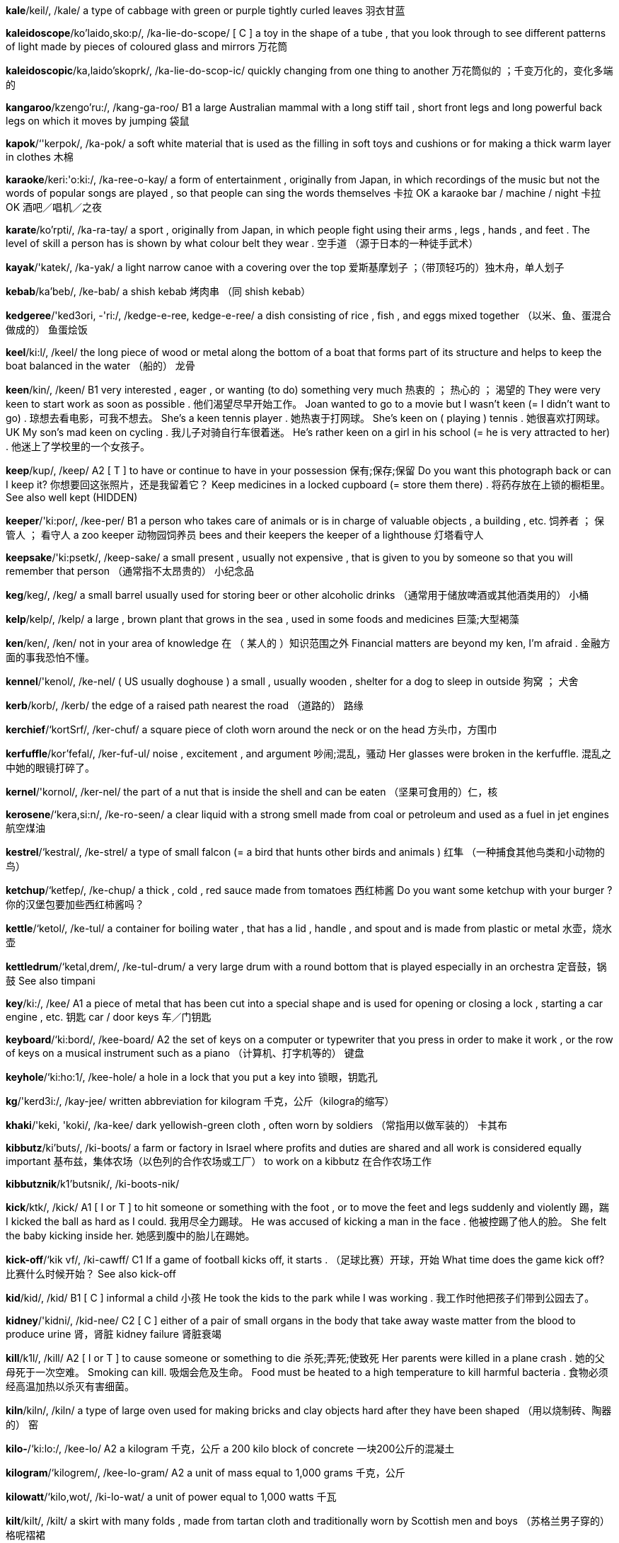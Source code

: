 *kale*/keil/, /kale/   a type of cabbage with green or purple tightly curled leaves 羽衣甘蓝

*kaleidoscope*/ko'laido,sko:p/, /ka-lie-do-scope/   [ C ] a toy in the shape of a tube , that you look through to see different patterns of light made by pieces of coloured glass and mirrors 万花筒

*kaleidoscopic*/ka,laido'skoprk/, /ka-lie-do-scop-ic/   quickly changing from one thing to another 万花筒似的 ；千变万化的，变化多端的

*kangaroo*/kzengo'ru:/, /kang-ga-roo/   B1 a large Australian mammal with a long stiff tail , short front legs and long powerful back legs on which it moves by jumping 袋鼠

*kapok*/‘'kerpok/, /ka-pok/   a soft white material that is used as the filling in soft toys and cushions or for making a thick warm layer in clothes 木棉

*karaoke*/keri:'o:ki:/, /ka-ree-o-kay/   a form of entertainment , originally from Japan, in which recordings of the music but not the words of popular songs are played , so that people can sing the words themselves 卡拉 OK a karaoke bar / machine / night 卡拉 OK 酒吧／唱机／之夜

*karate*/ko'rpti/, /ka-ra-tay/   a sport , originally from Japan, in which people fight using their arms , legs , hands , and feet . The level of skill a person has is shown by what colour belt they wear . 空手道 （源于日本的一种徒手武术）

*kayak*/'katek/, /ka-yak/   a light narrow canoe with a covering over the top 爱斯基摩划子 ；（带顶轻巧的）独木舟，单人划子

*kebab*/ka'beb/, /ke-bab/   a shish kebab 烤肉串 （同 shish kebab）

*kedgeree*/'ked3ori, -'ri:/, /kedge-e-ree, kedge-e-ree/   a dish consisting of rice , fish , and eggs mixed together （以米、鱼、蛋混合做成的） 鱼蛋烩饭

*keel*/ki:l/, /keel/   the long piece of wood or metal along the bottom of a boat that forms part of its structure and helps to keep the boat balanced in the water （船的） 龙骨

*keen*/kin/, /keen/   B1 very interested , eager , or wanting (to do) something very much 热衷的 ； 热心的 ； 渴望的 They were very keen to start work as soon as possible . 他们渴望尽早开始工作。 Joan wanted to go to a movie but I wasn't keen (= I didn't want to go) . 琼想去看电影，可我不想去。 She's a keen tennis player . 她热衷于打网球。 She's keen on ( playing ) tennis . 她很喜欢打网球。 UK My son's mad keen on cycling . 我儿子对骑自行车很着迷。 He's rather keen on a girl in his school (= he is very attracted to her) . 他迷上了学校里的一个女孩子。

*keep*/kup/, /keep/   A2 [ T ] to have or continue to have in your possession 保有;保存;保留 Do you want this photograph back or can I keep it? 你想要回这张照片，还是我留着它？ Keep medicines in a locked cupboard (= store them there) . 将药存放在上锁的橱柜里。 See also well kept (HIDDEN)

*keeper*/'ki:por/, /kee-per/   B1 a person who takes care of animals or is in charge of valuable objects , a building , etc. 饲养者 ； 保管人 ； 看守人 a zoo keeper 动物园饲养员 bees and their keepers the keeper of a lighthouse 灯塔看守人

*keepsake*/'ki:psetk/, /keep-sake/   a small present , usually not expensive , that is given to you by someone so that you will remember that person （通常指不太昂贵的） 小纪念品

*keg*/keg/, /keg/   a small barrel usually used for storing beer or other alcoholic drinks （通常用于储放啤酒或其他酒类用的） 小桶

*kelp*/kelp/, /kelp/   a large , brown plant that grows in the sea , used in some foods and medicines 巨藻;大型褐藻

*ken*/ken/, /ken/   not in your area of knowledge 在 （ 某人的 ）知识范围之外 Financial matters are beyond my ken, I'm afraid . 金融方面的事我恐怕不懂。

*kennel*/'kenol/, /ke-nel/   ( US usually doghouse ) a small , usually wooden , shelter for a dog to sleep in outside 狗窝 ； 犬舍

*kerb*/korb/, /kerb/   the edge of a raised path nearest the road （道路的） 路缘

*kerchief*/‘kortSrf/, /ker-chuf/   a square piece of cloth worn around the neck or on the head 方头巾，方围巾

*kerfuffle*/kor'fefal/, /ker-fuf-ul/   noise , excitement , and argument 吵闹;混乱，骚动 Her glasses were broken in the kerfuffle. 混乱之中她的眼镜打碎了。

*kernel*/'kornol/, /ker-nel/   the part of a nut that is inside the shell and can be eaten （坚果可食用的）仁，核

*kerosene*/‘kera,si:n/, /ke-ro-seen/   a clear liquid with a strong smell made from coal or petroleum and used as a fuel in jet engines 航空煤油

*kestrel*/‘kestral/, /ke-strel/   a type of small falcon (= a bird that hunts other birds and animals ) 红隼 （一种捕食其他鸟类和小动物的鸟）

*ketchup*/‘ketfep/, /ke-chup/   a thick , cold , red sauce made from tomatoes 西红柿酱 Do you want some ketchup with your burger ? 你的汉堡包要加些西红柿酱吗？

*kettle*/‘ketol/, /ke-tul/   a container for boiling water , that has a lid , handle , and spout and is made from plastic or metal 水壶，烧水壶

*kettledrum*/‘ketal,drem/, /ke-tul-drum/   a very large drum with a round bottom that is played especially in an orchestra 定音鼓，锅鼓 See also timpani

*key*/ki:/, /kee/   A1 a piece of metal that has been cut into a special shape and is used for opening or closing a lock , starting a car engine , etc. 钥匙 car / door keys 车／门钥匙

*keyboard*/‘ki:bord/, /kee-board/   A2 the set of keys on a computer or typewriter that you press in order to make it work , or the row of keys on a musical instrument such as a piano （计算机、打字机等的） 键盘

*keyhole*/‘ki:ho:1/, /kee-hole/   a hole in a lock that you put a key into 锁眼，钥匙孔

*kg*/'kerd3i:/, /kay-jee/   written abbreviation for kilogram 千克，公斤（kilogra的缩写）

*khaki*/'keki, 'koki/, /ka-kee/   dark yellowish-green cloth , often worn by soldiers （常指用以做军装的） 卡其布

*kibbutz*/ki'buts/, /ki-boots/   a farm or factory in Israel where profits and duties are shared and all work is considered equally important 基布兹，集体农场（以色列的合作农场或工厂） to work on a kibbutz 在合作农场工作

*kibbutznik*/k1'butsnik/, /ki-boots-nik/

*kick*/ktk/, /kick/   A1 [ I or T ] to hit someone or something with the foot , or to move the feet and legs suddenly and violently 踢，踹 I kicked the ball as hard as I could. 我用尽全力踢球。 He was accused of kicking a man in the face . 他被控踢了他人的脸。 She felt the baby kicking inside her. 她感到腹中的胎儿在踢她。

*kick-off*/‘kik vf/, /ki-cawff/   C1 If a game of football kicks off, it starts . （足球比赛）开球，开始 What time does the game kick off? 比赛什么时候开始？ See also kick-off

*kid*/kid/, /kid/   B1 [ C ] informal a child 小孩 He took the kids to the park while I was working . 我工作时他把孩子们带到公园去了。

*kidney*/'kidni/, /kid-nee/   C2 [ C ] either of a pair of small organs in the body that take away waste matter from the blood to produce urine 肾，肾脏 kidney failure 肾脏衰竭

*kill*/k1l/, /kill/   A2 [ I or T ] to cause someone or something to die 杀死;弄死;使致死 Her parents were killed in a plane crash . 她的父母死于一次空难。 Smoking can kill. 吸烟会危及生命。 Food must be heated to a high temperature to kill harmful bacteria . 食物必须经高温加热以杀灭有害细菌。

*kiln*/kiln/, /kiln/   a type of large oven used for making bricks and clay objects hard after they have been shaped （用以烧制砖、陶器的） 窑

*kilo-*/‘ki:lo:/, /kee-lo/   A2 a kilogram 千克，公斤 a 200 kilo block of concrete 一块200公斤的混凝土

*kilogram*/‘kilogrem/, /kee-lo-gram/   A2 a unit of mass equal to 1,000 grams 千克，公斤

*kilowatt*/‘kilo,wot/, /ki-lo-wat/   a unit of power equal to 1,000 watts 千瓦

*kilt*/kilt/, /kilt/   a skirt with many folds , made from tartan cloth and traditionally worn by Scottish men and boys （苏格兰男子穿的） 格呢褶裙

*kimono*/ki'mo:no:/, /ki-mo-no/   a long , loose piece of outer clothing with very wide sleeves , traditionally worn by the Japanese （ 日本的 ） 和服

*kin*/kin/, /kin/   old-fashioned family and relations 家属，亲属，亲戚

*kind*/katnd/, /kined/   A2 generous , helpful , and thinking about other people's feelings 宽容的;有益的;体贴的 She's a very kind and thoughtful person . 她是个非常宽容体贴的人。 It's very kind of you to help us. 承蒙惠助，不胜感激。 Please be kind to your sister ! 请对你的妹妹好些！ formal Would you be kind enough to/ so kind as to close the door ? (= please would you do this) 请把门关上好吗？

*kindergarten*/‘kindor,garton/, /kin-der-gar-ten/   US the first year of school , for children aged five （5岁儿童上的） 学前班

*kindle*/‘kindol/, /kin-dul/   [ T ] to cause a fire to start burning by lighting paper , wood , etc. 点燃

*kindling*/'kindlin/, /kin-dling/   small dry sticks or other materials used to start a fire 引火柴;引火物

*kindly*/‘kamdli/, /kine-dlee/   B1 in a kind way 仁慈地;友好地 Stella has very kindly offered to help out with the food for the party . 斯特拉很友善，主动提出帮忙准备聚会的食物。

*kindred*/'kindrad/, /kin-dred/   similar or related 相似的 ； 相关的 They sell dried fruit and nuts and other kindred products . 他们售卖水果干和坚果，以及其他类似的东西。

*kinetics*/ki'netiks/, /ki-ne-tics/   the scientific study of forces on things that are moving 动力学

*king*/kin/, /king/   A2 (the title of) a male ruler of a country , who holds this position because of his royal birth 国王，君王 King Richard II 理查德二世 the kings and queens of England 英格兰国王和女王

*kingdom*/'kindom/, /king-dom/   B2 a country ruled by a king or queen 王国 the United Kingdom of Great Britain and Northern Ireland 大不列颠及北爱尔兰联合王国

*kingfisher*/‘k1y fifor/, /king-fi-sher/   a small brightly coloured bird with a long pointed beak , that lives near rivers and lakes and eats fish 翠鸟，鱼狗

*kink*/kink/, /kingk/   an unwanted twist or bend in a wire , rope , pipe , etc. that is usually straight （绳线、管道等直线物体上的）扭结，绞缠，弯 There was a kink in the pipe . 管道里肯定有什么地方扭结了。

*kinship*/'kmnfrp/, /kin-ship/   the relationship between members of the same family 家属关系，亲属关系;亲密关系 Different ethnic groups have different systems of kinship. 不同的民族亲属关系有着不同的体系。

*kinsman*/‘kinzmon/, /kinz-man/   a man who belongs to the same family as someone else 家属;亲属;亲戚

*kiosk*/'kisosk/, /kee-osk/   a small building where things such as chocolate , drinks , or newspapers are sold through an open window （售糖果、饮料、报纸等的） 小亭 ； 售货亭 a station kiosk 车站售货亭

*kipper*/'krpor/, /ki-per/   a herring (= type of fish ) that has been preserved by being treated with salt and then with smoke （腌后熏制的） 鲱鱼干

*kirk*/kork/, /kirk/   Scottish English a church 教堂

*kiss*/kis/, /kiss/   A2 [ I or T ] to touch with your lips , especially as a greeting , or to press your mouth onto another person's mouth in a sexual way 吻;接吻 There was a young couple on the sofa , kissing passionately . 沙发上一对年轻人正在热烈地接吻。 She kissed him on the mouth . 她吻了一下他的嘴唇。 [ + two objects ] He kissed the children good night / goodbye (= kissed them as a part of saying good night / goodbye ) . 他吻了孩子们，道了晚安/再见。

*kit*/kit/, /kit/   B1 [ C ] a set of things, such as tools or clothes , used for a particular purpose or activity （用于某种目的或活动的） 成套工具 （或服装） a first-aid/ tool kit 一套急救用品／工具 a pregnancy-testing kit 一套验孕用具

*kitbag*/‘kit beg/, /kit-bag/   a long , narrow bag used by soldiers , sailors , etc. for carrying their clothes and small pieces of equipment （士兵、水手等用的）行囊，背包

*kitchen*/'kitfan/, /kit-chen/   A1 a room where food is kept , prepared , and cooked and where the dishes are washed 厨房 We usually eat breakfast in the kitchen. 我们通常在厨房吃早饭。 the kitchen table 厨房用桌 a new fitted kitchen (= cupboards that look the same attached to the walls and floor in the kitchen) 全新的整体厨房

*kite*/kott/, /kite/   A2 a frame covered with cloth or plastic and joined to a long string , that you fly in the air when the weather is windy 风筝 to fly a kite 放风筝

*kitten*/‘kiton/, /ki-ten/   B1 a very young cat 小猫

*kiwi*/'ki:wi:/, /kee-wee/   ( also kiwi fruit ) ; ( also Chinese gooseberry ) an oval fruit with brown skin covered in hairs and bright green flesh 猕猴桃，奇异果

*kleptomania*/klepto::memnio/, /klep-toe-may-nee-a/   a very strong wish to steal that you cannot control , especially without any need or purpose , usually considered to be a type of mental illness （尤指并无需要或目的的）偷窃狂，盗窃癖

*knack*/nek/, /nak/   a skill or an ability to do something easily and well 技能;本领;技巧 a knack for remembering faces 记人脸的本领 She has the knack of mak ing people feel comfortable . 她有让人如沐春风的本事。 There's a knack to us ing this corkscrew . 用这个瓶塞钻有个诀窍。

*knackered*/'nekord/, /nak-erd/   broken or too old to use 坏了的 ； 太旧而不能用的 My bike's knackered. 我的自行车旧得不能骑了。

*knapsack*/'‘nzpsek/, /nap-sack/   a bag carried on the back or over the shoulder , used especially by people who go walking or climbing for carrying food , clothes , etc. （徒步旅行者或登山者用的帆布或皮制的） 小背包

*knave*/netv/, /nave/   a dishonest man 不诚实的人;恶棍

*knead*/ni:d/, /need/   to press something, especially a mixture for making bread , firmly and repeatedly with the hands and fingers 揉，捏（尤指面团） Knead the dough until smooth . 把面团揉匀为止。

*knee*/ni:/, /nee/   B1 the middle joint of the leg that allows the leg to bend 膝，膝盖 The baby was crawling around on its hands and knees. 宝宝用手和膝盖着地爬来爬去。 He got/went down on his knees (= got into a position where his knees were on the ground ) in front of the altar . 他在圣坛前跪下。 She took the child and sat it on her knee (= on the part of the leg above the knee when sitting down) . 她抱起孩子放在自己的膝盖上。

*kneel*/ni:l/, /neel/   B2 to go down into, or stay in, a position where one or both knees are on the ground 跪 （ 下 ） She knelt (down) beside the child . 她在孩子身旁跪下。 He knelt in front of the altar and prayed . 他跪在圣坛前祈祷。

*knell*/nel/, /nell/   a death knell 终结的预兆，完结的信号（同 death knell）

*knelt*/nelt/, /nelt/   B2 to go down into, or stay in, a position where one or both knees are on the ground 跪 （ 下 ） She knelt (down) beside the child . 她在孩子身旁跪下。 He knelt in front of the altar and prayed . 他跪在圣坛前祈祷。

*knew*/nu:, nju:/, /nyoo/   past simple of know （know的过去式）

*knickerbockers*/‘nikor,bokerz/, /ni-ker-bok-erz/   short , loose trousers that fit tightly below the knee , worn especially in the past （尤指旧时穿的）（膝下扎紧的） 灯笼裤

*knickers*/'ntkorz/, /ni-kerz/   B1 UK ( US panties ) a piece of underwear worn by women and girls covering the area between the waist and the tops of the legs （女用）衬裤，内裤 a pair of black cotton knickers 一条黑色棉质内裤

*knick-knack*/‘ntknek/, /nik-nak/   a small , decorative object , especially in a house （尤指房子里的）小装饰物，小摆设 The shelves were covered with ornaments and useless knick-knacks. 架子上满是装饰品和一些无用的小玩意儿。

*knife*/narf/, /nife/   A1 a tool , usually with a metal blade and a handle , used for cutting and spreading food or other substances , or as a weapon 刀 a fish / butter / steak knife 切鱼用刀／涂黄油用刀／牛排餐刀 I prefer to use a knife and fork . 我更愿意用刀叉。 He drew / pulled a knife and stabbed her. 他拔出刀，刺中了她。

*knight*/noait/, /nite/   a man given a rank of honour by a British king or queen because of his special achievements , and who has the right to be called " Sir " （ 英国的 ） 爵士 He hopes to be made a knight for his work at the Bank of England . 他希望因为他在英格兰银行的工作而被封为爵士。

*knighthood*/‘northud/, /nite-hood/   the rank of knight 爵士身份;骑士身份

*knightly*/‘nortli:/, /nite-lee/   of or suitable for a knight in the past, especially involving courage and honour 骑士的;侠义的;英勇高尚的 knightly virtue 侠义高尚的美德

*knit*/nit/, /nit/   B1 [ I or T ] present participle knitting | past tense knitted or knit | past participle knitted or knit to make clothes , etc. by using two long needles to connect wool or another type of thread into joined rows 编结;编织 She's forever knitting. 她总是在织东西。 She's busy knitting baby clothes . 她忙着织婴儿衣服。 [ + two objects ] My granny knitted me some gloves /knitted some gloves for me. 我奶奶为我织了些手套。 See also knitwear

*knitting*/‘nitm/, /ni-ting/   the activity of knitting something, or a thing that is being knitted 编织;编织物 I'm hopeless at knitting. 我怎么也学不会编织。 She takes her knitting with her everywhere . 她去哪儿都随身带着编织活计。

*knob*/nvb/, /nob/   C1 a round handle , or a small , round device for controlling a machine or electrical equipment 球形把手;（机器等的） 旋钮 a brass door knob 铜质的门把手 Turn/Twiddle the little knob to adjust the volume . 转动小旋钮来调节音量。

*knobbly*/'nvblee/, /nob-lee/   having lumps (= raised areas ) on the surface 有节的，多疙瘩的 knobbly knees / elbows 骨节突出的膝盖／肘部

*knock*/novk/, /nok/   B1 [ I ] to repeatedly hit something, producing a noise （ 反复地 ）敲，击，打 She knocked on the window to attract his attention . 她敲敲窗想引起他的注意。 There's someone knocking on/at the door . 有人在敲门。 Please knock before entering . 进来前请先敲门。

*knocker*/'nvkor/, /nok-er/   ( also doorknocker ) a metal object attached to a door that visitors use to hit the door in order to attract attention （装在门上供人敲门用的） 门环

*knock-kneed*/'nok ni:d/, /nok-need/   If someone is knock-kneed, their knees bend towards each other. 膝外翻的

*knoll*/no:1/, /nole/   a small low hill with a rounded top 圆丘;土墩 a grassy knoll 青草如茵的小丘

*knot*/not/, /not/   C2 a join made by tying together the ends of a piece or pieces of string , rope , cloth , etc. （绳等的） 结 to tie a knot 打个结

*knotty*/‘noti/, /not-ee/   informal (of a problem or difficulty ) complicated and difficult to solve 错综复杂的 ；难于解决的，棘手的 It was a very knotty problem . 那实在是一个棘手的问题。

*know*/no:/, /no/   A1 [ I or T , not continuous ] to have information in your mind 知道，熟悉，了解 "Where did he go?" "I don't know." “他上哪儿去了？”“我不知道。” "What does it cost ?" "Ask Kate. She'll know." “这个要多少钱？”“问凯特，她知道。” She knows the name of every kid in the school . 她知道学校里每个孩子的名字。 I don't know anything about this. 我对此一无所知。 [ + question word ] We don't know wh en he's arriving . 我们不知道他什么时候到。 I don't know (= understand ) wh at all the fuss is about. 我不明白这么大惊小怪干什么。 [ + (that) ] I just knew (that) it was going to be a disaster . 我就知道这会是场灾难。 She knew (= was aware ) (that) something was wrong . 她知道出错了。 [ + obj + to infinitive ] Even small amounts of these substances are known to cause skin problems . 我们知道这类物质即使是一丁点也会损害皮肤。 formal The authorities know him to be (= know that he is) a cocaine dealer . 当局知道他是个可卡因贩子。

*knowing*/'no:win/, /no-wing/   showing that you know about something, even when it has not been talked about 会意的，心照不宣的 a knowing look / glance / smile 会意的一望／一瞥／微笑

*knowledge*/'nvlid3/, /nol-idge/   B1 [ S or U ] understanding of or information about a subject that you get by experience or study , either known by one person or by people generally 知识;学问;学识;了解;理解 Her knowledge of English grammar is very extensive . 她的英语语法知识很广博。 He has a limited knowledge of French . 他对法语所知有限。 The details of the scandal are now common knowledge (= familiar to most people ) . 丑闻的详情现在众所周知。 She started to photograph the documents , safe in the knowledge that (= knowing that) she wouldn't be disturbed for at least an hour . 她开始对文件拍照，确信至少一小时内不会有人打扰。 In this town there are only a couple of restaurants that to my knowledge (= judging from my personal experience and information ) serve good food . 据我所知，这个镇上只有几家餐馆菜品不错。

*knuckle*/‘nekol/, /nu-cul/   C2 one of the joints in the hand where your fingers bend , especially where your fingers join on to the main part of your hand 指节;（尤指） 掌指关节

*knuckle-duster*/‘nekol,destor/, /nu-cul du-ster/

*koala*/ko:'plo/, /ko-a-la/   an Australian mammal with greyish fur . Koalas live in eucalyptus trees and eat their leaves . 考拉，树袋熊

*kookaburra*/‘kuko,bero/,_ /koo-ka-bu-ra/   a large Australian bird that lives in trees and makes a strange sound like a person laughing 笑翠鸟 （产于澳大利亚的一种大鸟，会发出如笑声般的怪音）

*kosher*/'ko:far/, /ko-sher/   (of food or places where food is sold , etc.) prepared or kept in conditions that follow the rules of Jewish law （食物、售卖食物之处等） 符合犹太教规的 kosher food / meat 符合犹太教规的食物／肉 a kosher restaurant / butcher / shop 犹太教餐馆／肉店／商店

*kudos*/‘ku:do:s, -des/, /koo-dos/   the public admiration that a person receives as a result of a particular achievement or position in society （随某成就或地位而来的）名声，声誉，荣耀 Being an actor has a certain amount of kudos attached to it. 做演员就伴有一定的职业光环。

